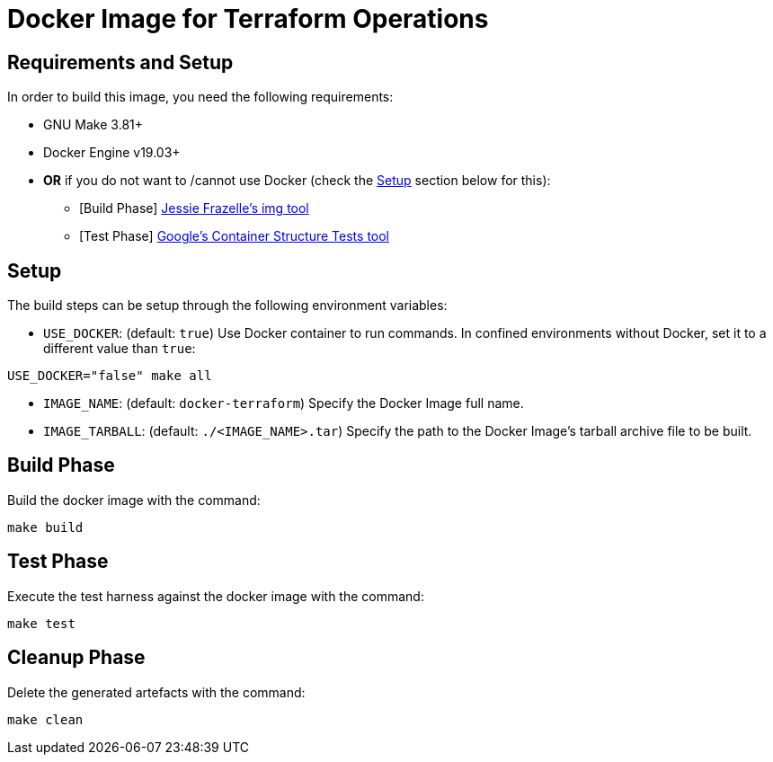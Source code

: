= Docker Image for Terraform Operations

== Requirements and Setup

In order to build this image, you need the following requirements:

* GNU Make 3.81+
* Docker Engine v19.03+
* **OR** if you do not want to /cannot use Docker (check the <<Setup>> section below for this):
** [Build Phase] https://github.com/genuinetools/img[Jessie Frazelle's img tool]
** [Test Phase] https://github.com/GoogleContainerTools/container-structure-test[Google's Container Structure Tests tool]

== Setup

The build steps can be setup through the following environment variables:

* `USE_DOCKER`: (default: `true`) Use Docker container to run commands. In confined environments without Docker, set it to a different value than `true`:

[source,bash]
USE_DOCKER="false" make all


* `IMAGE_NAME`: (default: `docker-terraform`) Specify the Docker Image full name.

* `IMAGE_TARBALL`: (default: `./<IMAGE_NAME>.tar`) Specify the path to the Docker Image's tarball archive file to be built.

== Build Phase

Build the docker image with the command:

[source,bash]
make build

== Test Phase

Execute the test harness against the docker image with the command:

[source,bash]
make test

== Cleanup Phase

Delete the generated artefacts with the command:

[source,bash]
make clean

